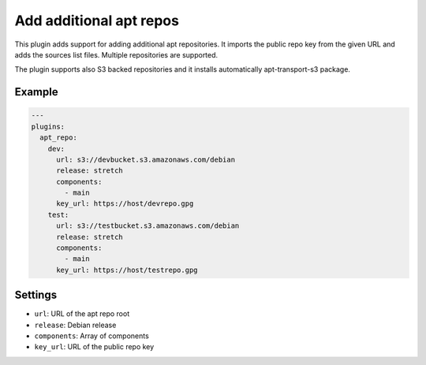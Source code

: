 Add additional apt repos
------------------------

This plugin adds support for adding additional apt repositories. It imports
the public repo key from the given URL and adds the sources list files. Multiple
repositories are supported.

The plugin supports also S3 backed repositories and it installs automatically
apt-transport-s3 package.

Example
~~~~~~~

.. code-block:: yaml

    ---
    plugins:
      apt_repo:
        dev:
          url: s3://devbucket.s3.amazonaws.com/debian
          release: stretch
          components:
            - main
          key_url: https://host/devrepo.gpg
        test:
          url: s3://testbucket.s3.amazonaws.com/debian
          release: stretch
          components:
            - main
          key_url: https://host/testrepo.gpg

Settings
~~~~~~~~

-  ``url``: URL of the apt repo root
-  ``release``: Debian release
-  ``components``: Array of components
-  ``key_url``: URL of the public repo key
